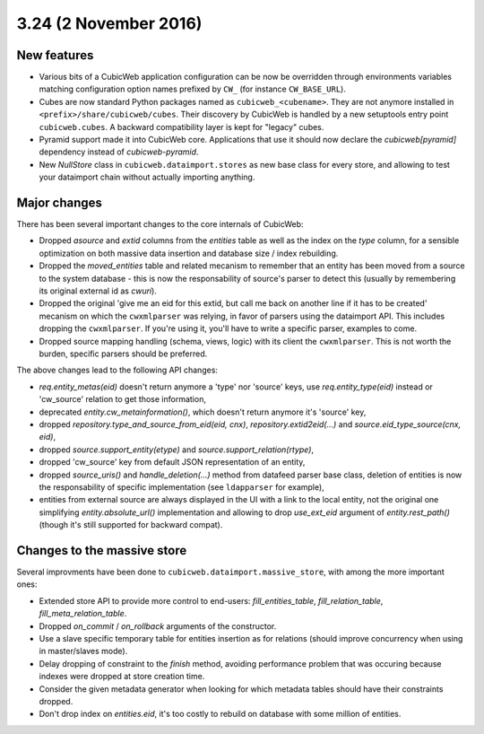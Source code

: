 3.24 (2 November 2016)
======================

New features
------------

* Various bits of a CubicWeb application configuration can be now be
  overridden through environments variables matching configuration option
  names prefixed by ``CW_`` (for instance ``CW_BASE_URL``).

* Cubes are now standard Python packages named as ``cubicweb_<cubename>``.
  They are not anymore installed in ``<prefix>/share/cubicweb/cubes``. Their
  discovery by CubicWeb is handled by a new setuptools entry point
  ``cubicweb.cubes``. A backward compatibility layer is kept for "legacy"
  cubes.

* Pyramid support made it into CubicWeb core. Applications that use it
  should now declare the `cubicweb[pyramid]` dependency instead of
  `cubicweb-pyramid`.

* New `NullStore` class in ``cubicweb.dataimport.stores`` as new base class for
  every store, and allowing to test your dataimport chain without actually
  importing anything.


Major changes
-------------

There has been several important changes to the core internals of CubicWeb:

* Dropped `asource` and `extid` columns from the `entities` table as well as the
  index on the `type` column, for a sensible optimization on both massive data
  insertion and database size / index rebuilding.

* Dropped the `moved_entities` table and related mecanism to remember that an
  entity has been moved from a source to the system database - this is now the
  responsability of source's parser to detect this (usually by remembering its
  original external id as `cwuri`).

* Dropped the original 'give me an eid for this extid, but call me back on
  another line if it has to be created' mecanism on which the ``cwxmlparser`` was
  relying, in favor of parsers using the dataimport API. This includes dropping
  the ``cwxmlparser``. If you're using it, you'll have to write a specific
  parser, examples to come.

* Dropped source mapping handling (schema, views, logic) with its client
  the ``cwxmlparser``. This is not worth the burden, specific parsers should be
  preferred.

The above changes lead to the following API changes:

* `req.entity_metas(eid)` doesn't return anymore a 'type' nor 'source' keys, use
  `req.entity_type(eid)` instead or 'cw_source' relation to get those
  information,

* deprecated `entity.cw_metainformation()`, which doesn't return anymore it's
  'source' key,

* dropped `repository.type_and_source_from_eid(eid, cnx)`,
  `repository.extid2eid(...)` and `source.eid_type_source(cnx, eid)`,

* dropped `source.support_entity(etype)` and `source.support_relation(rtype)`,

* dropped 'cw_source' key from default JSON representation of an entity,

* dropped `source_uris()` and `handle_deletion(...)` method from datafeed parser
  base class, deletion of entities is now the responsability of specific
  implementation (see ``ldapparser`` for example),

* entities from external source are always displayed in the UI with a link
  to the local entity, not the original one simplifying `entity.absolute_url()`
  implementation and allowing to drop `use_ext_eid` argument of
  `entity.rest_path()` (though it's still supported for backward compat).


Changes to the massive store
-----------------------------

Several improvments have been done to ``cubicweb.dataimport.massive_store``,
with among the more important ones:

* Extended store API to provide more control to end-users:
  `fill_entities_table`, `fill_relation_table`, `fill_meta_relation_table`.

* Dropped `on_commit` / `on_rollback` arguments of the constructor.

* Use a slave specific temporary table for entities insertion as for relations
  (should improve concurrency when using in master/slaves mode).

* Delay dropping of constraint to the `finish` method, avoiding performance
  problem that was occuring because indexes were dropped at store creation time.

* Consider the given metadata generator when looking for which metadata tables
  should have their constraints dropped.

* Don't drop index on `entities.eid`, it's too costly to rebuild on database
  with some million of entities.
